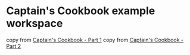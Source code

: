 * Captain's Cookbook example workspace
:PROPERTIES:
:CUSTOM_ID: captains-cookbook-example-workspace
:END:
copy from
[[https://bspeice.github.io/captains-cookbook-part-1.html][Captain's
Cookbook - Part 1]] copy from
[[https://bspeice.github.io/captains-cookbook-part-2.html][Captain's
Cookbook - Part 2]]
